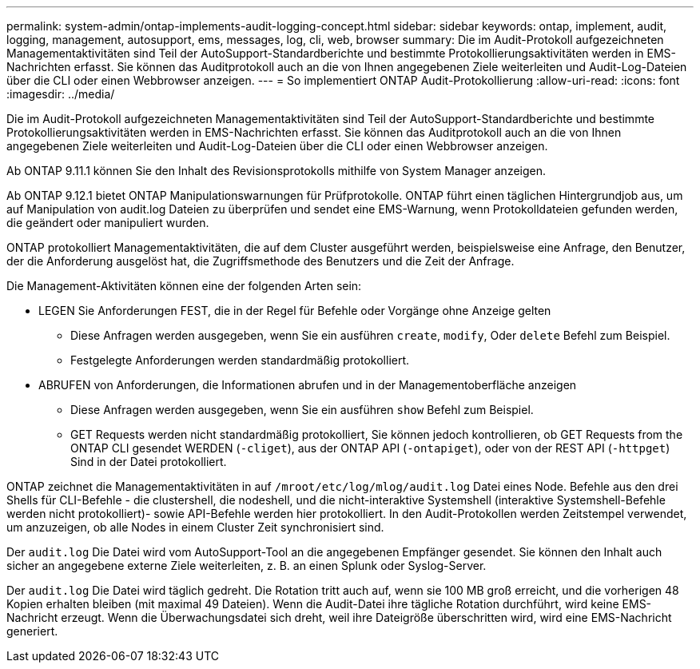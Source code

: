 ---
permalink: system-admin/ontap-implements-audit-logging-concept.html 
sidebar: sidebar 
keywords: ontap, implement, audit, logging, management, autosupport, ems, messages, log, cli, web, browser 
summary: Die im Audit-Protokoll aufgezeichneten Managementaktivitäten sind Teil der AutoSupport-Standardberichte und bestimmte Protokollierungsaktivitäten werden in EMS-Nachrichten erfasst. Sie können das Auditprotokoll auch an die von Ihnen angegebenen Ziele weiterleiten und Audit-Log-Dateien über die CLI oder einen Webbrowser anzeigen. 
---
= So implementiert ONTAP Audit-Protokollierung
:allow-uri-read: 
:icons: font
:imagesdir: ../media/


[role="lead"]
Die im Audit-Protokoll aufgezeichneten Managementaktivitäten sind Teil der AutoSupport-Standardberichte und bestimmte Protokollierungsaktivitäten werden in EMS-Nachrichten erfasst. Sie können das Auditprotokoll auch an die von Ihnen angegebenen Ziele weiterleiten und Audit-Log-Dateien über die CLI oder einen Webbrowser anzeigen.

Ab ONTAP 9.11.1 können Sie den Inhalt des Revisionsprotokolls mithilfe von System Manager anzeigen.

Ab ONTAP 9.12.1 bietet ONTAP Manipulationswarnungen für Prüfprotokolle. ONTAP führt einen täglichen Hintergrundjob aus, um auf Manipulation von audit.log Dateien zu überprüfen und sendet eine EMS-Warnung, wenn Protokolldateien gefunden werden, die geändert oder manipuliert wurden.

ONTAP protokolliert Managementaktivitäten, die auf dem Cluster ausgeführt werden, beispielsweise eine Anfrage, den Benutzer, der die Anforderung ausgelöst hat, die Zugriffsmethode des Benutzers und die Zeit der Anfrage.

Die Management-Aktivitäten können eine der folgenden Arten sein:

* LEGEN Sie Anforderungen FEST, die in der Regel für Befehle oder Vorgänge ohne Anzeige gelten
+
** Diese Anfragen werden ausgegeben, wenn Sie ein ausführen `create`, `modify`, Oder `delete` Befehl zum Beispiel.
** Festgelegte Anforderungen werden standardmäßig protokolliert.


* ABRUFEN von Anforderungen, die Informationen abrufen und in der Managementoberfläche anzeigen
+
** Diese Anfragen werden ausgegeben, wenn Sie ein ausführen `show` Befehl zum Beispiel.
** GET Requests werden nicht standardmäßig protokolliert, Sie können jedoch kontrollieren, ob GET Requests from the ONTAP CLI gesendet WERDEN (`-cliget`), aus der ONTAP API (`-ontapiget`), oder von der REST API (`-httpget`) Sind in der Datei protokolliert.




ONTAP zeichnet die Managementaktivitäten in auf `/mroot/etc/log/mlog/audit.log` Datei eines Node. Befehle aus den drei Shells für CLI-Befehle - die clustershell, die nodeshell, und die nicht-interaktive Systemshell (interaktive Systemshell-Befehle werden nicht protokolliert)- sowie API-Befehle werden hier protokolliert. In den Audit-Protokollen werden Zeitstempel verwendet, um anzuzeigen, ob alle Nodes in einem Cluster Zeit synchronisiert sind.

Der `audit.log` Die Datei wird vom AutoSupport-Tool an die angegebenen Empfänger gesendet. Sie können den Inhalt auch sicher an angegebene externe Ziele weiterleiten, z. B. an einen Splunk oder Syslog-Server.

Der `audit.log` Die Datei wird täglich gedreht. Die Rotation tritt auch auf, wenn sie 100 MB groß erreicht, und die vorherigen 48 Kopien erhalten bleiben (mit maximal 49 Dateien). Wenn die Audit-Datei ihre tägliche Rotation durchführt, wird keine EMS-Nachricht erzeugt. Wenn die Überwachungsdatei sich dreht, weil ihre Dateigröße überschritten wird, wird eine EMS-Nachricht generiert.

